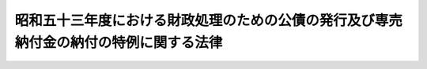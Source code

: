 .. _S53HO043:

======================================================================================
昭和五十三年度における財政処理のための公債の発行及び専売納付金の納付の特例に関する法律
======================================================================================

.. raw:: html
    
    
    <b>昭和五十三年度における財政処理のための公債の発行及び専売納付金の納付の特例に関する法律<br>
    （昭和五十三年五月十五日法律第四十三号）</b><br><br><div align="right">最終改正：昭和五九年六月三〇日法律第五二号</div><br>
    <p>
    </p><div class="arttitle"><a name="1000000000000000000000000000000000000000000000000100000000000000000000000000000">（趣旨）</a>
    </div><div class="item"><b>第一条</b>
    <a name="1000000000000000000000000000000000000000000000000100000000001000000000000000000"></a>
    　この法律は、昭和五十三年度の租税収入の動向等にかんがみ、同年度の財政運営に必要な財源を確保し、もつて国民生活と国民経済の安定に資するため、同年度における公債の発行及び日本専売公社の専売納付金の納付の特例に関する措置を定めるものとする。
    </div>
    
    <p>
    </p><div class="arttitle"><a name="1000000000000000000000000000000000000000000000000200000000000000000000000000000">（特例公債の発行等）</a>
    </div><div class="item"><b>第二条</b>
    <a name="1000000000000000000000000000000000000000000000000200000000001000000000000000000"></a>
    　政府は、<a href="/cgi-bin/idxrefer.cgi?H_FILE=%8f%ba%93%f1%93%f1%96%40%8e%4f%8e%6c&amp;REF_NAME=%8d%e0%90%ad%96%40&amp;ANCHOR_F=&amp;ANCHOR_T=" target="inyo">財政法</a>
    （昭和二十二年法律第三十四号）<a href="/cgi-bin/idxrefer.cgi?H_FILE=%8f%ba%93%f1%93%f1%96%40%8e%4f%8e%6c&amp;REF_NAME=%91%e6%8e%6c%8f%f0%91%e6%88%ea%8d%80&amp;ANCHOR_F=1000000000000000000000000000000000000000000000000400000000001000000000000000000&amp;ANCHOR_T=1000000000000000000000000000000000000000000000000400000000001000000000000000000#1000000000000000000000000000000000000000000000000400000000001000000000000000000" target="inyo">第四条第一項</a>
    ただし書の規定により発行する公債のほか、昭和五十三年度の一般会計歳出の財源に充てるため、予算をもつて国会の議決を経た金額の範囲内で、公債を発行することができる。
    </div>
    <div class="item"><b><a name="1000000000000000000000000000000000000000000000000200000000002000000000000000000">２</a>
    </b>
    　前項の規定による公債の発行は、昭和五十四年六月三十日までの間、行うことができる。この場合において、同年四月一日以後発行される同項の公債に係る収入は、昭和五十三年度所属の歳入とする。
    </div>
    <div class="item"><b><a name="1000000000000000000000000000000000000000000000000200000000003000000000000000000">３</a>
    </b>
    　政府は、第一項の議決を経ようとするときは、同項の公債の償還の計画を国会に提出しなければならない。
    </div>
    
    <p>
    </p><div class="arttitle"><a name="1000000000000000000000000000000000000000000000000300000000000000000000000000000">（日本専売公社の特別納付金の納付）</a>
    </div><div class="item"><b>第三条</b>
    <a name="1000000000000000000000000000000000000000000000000300000000001000000000000000000"></a>
    　日本専売公社は、日本専売公社法（昭和二十三年法律第二百五十五号）第四十三条の十三第一項の規定による専売納付金を納付するほか、昭和五十三年度において、同条第三項に規定する積立金のうち千五百六十九億円（次項において「特別納付金」という。）に相当する金額を昭和五十四年三月三十一日までに国庫に納付しなければならない。
    </div>
    <div class="item"><b><a name="1000000000000000000000000000000000000000000000000300000000002000000000000000000">２</a>
    </b>
    　特別納付金に相当する金額は、日本専売公社法第四十三条の十三第三項に規定する積立金の額から減額して整理するものとする。
    </div>
    
    
    <br><a name="5000000000000000000000000000000000000000000000000000000000000000000000000000000"></a>
    　　　<a name="5000000001000000000000000000000000000000000000000000000000000000000000000000000"><b>附　則</b></a>
    <br>
    <p>
    　この法律は、公布の日から施行する。
    
    
    <br>　　　<a name="5000000002000000000000000000000000000000000000000000000000000000000000000000000"><b>附　則　（昭和五九年六月三〇日法律第五二号）　抄</b></a>
    <br>
    </p><p>
    </p><div class="arttitle">（施行期日）</div>
    <div class="item"><b>第一条</b>
    　この法律は、公布の日から施行する。
    </div>
    
    <br><br>
    
    